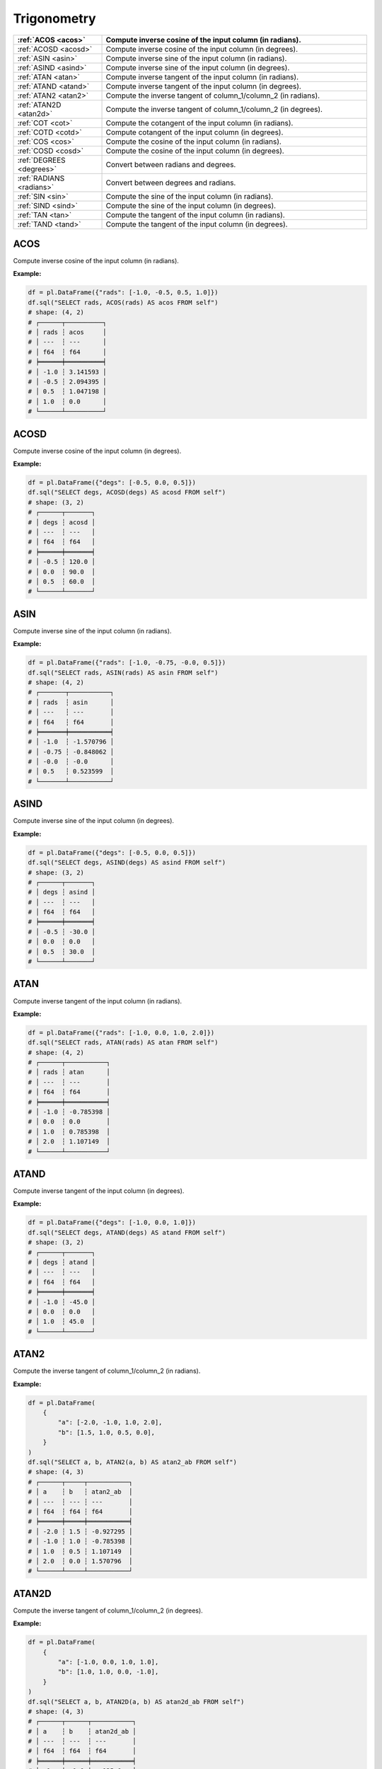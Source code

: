 Trigonometry
============

.. list-table::
   :header-rows: 1
   :widths: 20 60

   * - :ref:`ACOS <acos>`
     - Compute inverse cosine of the input column (in radians).
   * - :ref:`ACOSD <acosd>`
     - Compute inverse cosine of the input column (in degrees).
   * - :ref:`ASIN <asin>`
     - Compute inverse sine of the input column (in radians).
   * - :ref:`ASIND <asind>`
     - Compute inverse sine of the input column (in degrees).
   * - :ref:`ATAN <atan>`
     - Compute inverse tangent of the input column (in radians).
   * - :ref:`ATAND <atand>`
     - Compute inverse tangent of the input column (in degrees).
   * - :ref:`ATAN2 <atan2>`
     - Compute the inverse tangent of column_1/column_2 (in radians).
   * - :ref:`ATAN2D <atan2d>`
     - Compute the inverse tangent of column_1/column_2 (in degrees).
   * - :ref:`COT <cot>`
     - Compute the cotangent of the input column (in radians).
   * - :ref:`COTD <cotd>`
     - Compute cotangent of the input column (in degrees).
   * - :ref:`COS <cos>`
     - Compute the cosine of the input column (in radians).
   * - :ref:`COSD <cosd>`
     - Compute the cosine of the input column (in degrees).
   * - :ref:`DEGREES <degrees>`
     - Convert between radians and degrees.
   * - :ref:`RADIANS <radians>`
     - Convert between degrees and radians.
   * - :ref:`SIN <sin>`
     - Compute the sine of the input column (in radians).
   * - :ref:`SIND <sind>`
     - Compute the sine of the input column (in degrees).
   * - :ref:`TAN <tan>`
     - Compute the tangent of the input column (in radians).
   * - :ref:`TAND <tand>`
     - Compute the tangent of the input column (in degrees).

.. _acos:

ACOS
----
Compute inverse cosine of the input column (in radians).

**Example:**

.. code-block:: python

    df = pl.DataFrame({"rads": [-1.0, -0.5, 0.5, 1.0]})
    df.sql("SELECT rads, ACOS(rads) AS acos FROM self")
    # shape: (4, 2)
    # ┌──────┬──────────┐
    # │ rads ┆ acos     │
    # │ ---  ┆ ---      │
    # │ f64  ┆ f64      │
    # ╞══════╪══════════╡
    # │ -1.0 ┆ 3.141593 │
    # │ -0.5 ┆ 2.094395 │
    # │ 0.5  ┆ 1.047198 │
    # │ 1.0  ┆ 0.0      │
    # └──────┴──────────┘

.. _acosd:

ACOSD
-----
Compute inverse cosine of the input column (in degrees).

**Example:**

.. code-block:: python

    df = pl.DataFrame({"degs": [-0.5, 0.0, 0.5]})
    df.sql("SELECT degs, ACOSD(degs) AS acosd FROM self")
    # shape: (3, 2)
    # ┌──────┬───────┐
    # │ degs ┆ acosd │
    # │ ---  ┆ ---   │
    # │ f64  ┆ f64   │
    # ╞══════╪═══════╡
    # │ -0.5 ┆ 120.0 │
    # │ 0.0  ┆ 90.0  │
    # │ 0.5  ┆ 60.0  │
    # └──────┴───────┘

.. _asin:

ASIN
----
Compute inverse sine of the input column (in radians).

**Example:**

.. code-block:: python

    df = pl.DataFrame({"rads": [-1.0, -0.75, -0.0, 0.5]})
    df.sql("SELECT rads, ASIN(rads) AS asin FROM self")
    # shape: (4, 2)
    # ┌───────┬───────────┐
    # │ rads  ┆ asin      │
    # │ ---   ┆ ---       │
    # │ f64   ┆ f64       │
    # ╞═══════╪═══════════╡
    # │ -1.0  ┆ -1.570796 │
    # │ -0.75 ┆ -0.848062 │
    # │ -0.0  ┆ -0.0      │
    # │ 0.5   ┆ 0.523599  │
    # └───────┴───────────┘

.. _asind:

ASIND
-----
Compute inverse sine of the input column (in degrees).

**Example:**

.. code-block:: python

    df = pl.DataFrame({"degs": [-0.5, 0.0, 0.5]})
    df.sql("SELECT degs, ASIND(degs) AS asind FROM self")
    # shape: (3, 2)
    # ┌──────┬───────┐
    # │ degs ┆ asind │
    # │ ---  ┆ ---   │
    # │ f64  ┆ f64   │
    # ╞══════╪═══════╡
    # │ -0.5 ┆ -30.0 │
    # │ 0.0  ┆ 0.0   │
    # │ 0.5  ┆ 30.0  │
    # └──────┴───────┘

.. _atan:

ATAN
----
Compute inverse tangent of the input column (in radians).

**Example:**

.. code-block:: python

    df = pl.DataFrame({"rads": [-1.0, 0.0, 1.0, 2.0]})
    df.sql("SELECT rads, ATAN(rads) AS atan FROM self")
    # shape: (4, 2)
    # ┌──────┬───────────┐
    # │ rads ┆ atan      │
    # │ ---  ┆ ---       │
    # │ f64  ┆ f64       │
    # ╞══════╪═══════════╡
    # │ -1.0 ┆ -0.785398 │
    # │ 0.0  ┆ 0.0       │
    # │ 1.0  ┆ 0.785398  │
    # │ 2.0  ┆ 1.107149  │
    # └──────┴───────────┘

.. _atand:

ATAND
-----
Compute inverse tangent of the input column (in degrees).

**Example:**

.. code-block:: python

    df = pl.DataFrame({"degs": [-1.0, 0.0, 1.0]})
    df.sql("SELECT degs, ATAND(degs) AS atand FROM self")
    # shape: (3, 2)
    # ┌──────┬───────┐
    # │ degs ┆ atand │
    # │ ---  ┆ ---   │
    # │ f64  ┆ f64   │
    # ╞══════╪═══════╡
    # │ -1.0 ┆ -45.0 │
    # │ 0.0  ┆ 0.0   │
    # │ 1.0  ┆ 45.0  │
    # └──────┴───────┘

.. _atan2:

ATAN2
-----
Compute the inverse tangent of column_1/column_2 (in radians).

**Example:**

.. code-block:: python

    df = pl.DataFrame(
        {
            "a": [-2.0, -1.0, 1.0, 2.0],
            "b": [1.5, 1.0, 0.5, 0.0],
        }
    )
    df.sql("SELECT a, b, ATAN2(a, b) AS atan2_ab FROM self")
    # shape: (4, 3)
    # ┌──────┬─────┬───────────┐
    # │ a    ┆ b   ┆ atan2_ab  │
    # │ ---  ┆ --- ┆ ---       │
    # │ f64  ┆ f64 ┆ f64       │
    # ╞══════╪═════╪═══════════╡
    # │ -2.0 ┆ 1.5 ┆ -0.927295 │
    # │ -1.0 ┆ 1.0 ┆ -0.785398 │
    # │ 1.0  ┆ 0.5 ┆ 1.107149  │
    # │ 2.0  ┆ 0.0 ┆ 1.570796  │
    # └──────┴─────┴───────────┘

.. _atan2d:

ATAN2D
------
Compute the inverse tangent of column_1/column_2 (in degrees).

**Example:**

.. code-block:: python

    df = pl.DataFrame(
        {
            "a": [-1.0, 0.0, 1.0, 1.0],
            "b": [1.0, 1.0, 0.0, -1.0],
        }
    )
    df.sql("SELECT a, b, ATAN2D(a, b) AS atan2d_ab FROM self")
    # shape: (4, 3)
    # ┌──────┬──────┬───────────┐
    # │ a    ┆ b    ┆ atan2d_ab │
    # │ ---  ┆ ---  ┆ ---       │
    # │ f64  ┆ f64  ┆ f64       │
    # ╞══════╪══════╪═══════════╡
    # │ -1   ┆  1.0 ┆   135.0   │
    # │ 0.0  ┆  1.0 ┆    90.0   │
    # │ 1.0  ┆  0.0 ┆     0.0   │
    # │ 1.0  ┆ -1.0 ┆   -45.0   │
    # └──────┴──────┴───────────┘

.. _cot:

COT
---
Compute the cotangent of the input column (in radians).

**Example:**

.. code-block:: python

    df = pl.DataFrame({"rads": [-2.0, -1.0, 0.0, 1.0, 2.0]})
    df.sql("SELECT rads, COT(rads) AS cot FROM self")
    # shape: (5, 2)
    # ┌──────┬───────────┐
    # │ rads ┆ cot       │
    # │ ---  ┆ ---       │
    # │ f64  ┆ f64       │
    # ╞══════╪═══════════╡
    # │ -2.0 ┆ 0.457658  │
    # │ -1.0 ┆ -0.642093 │
    # │ 0.0  ┆ inf       │
    # │ 1.0  ┆ 0.642093  │
    # │ 2.0  ┆ -0.457658 │
    # └──────┴───────────┘

.. _cotd:

COTD
----
Compute cotangent of the input column (in degrees).

**Example:**

.. code-block:: python

    df = pl.DataFrame({"degs": [0, 90, 180, 270, 360]})
    df.sql("SELECT degs, COTD(degs) AS cotd FROM self")
    # shape: (5, 2)
    # ┌──────┬────────────┐
    # │ degs ┆ cotd       │
    # │ ---  ┆ ---        │
    # │ f64  ┆ f64        │
    # ╞══════╪════════════╡
    # │ -2.0 ┆ -28.636253 │
    # │ -1.0 ┆ -57.289962 │
    # │ 0.0  ┆ inf        │
    # │ 1.0  ┆ 57.289962  │
    # │ 2.0  ┆ 28.636253  │
    # └──────┴────────────┘

.. _cos:

COS
---
Compute the cosine of the input column (in radians).

**Example:**

.. code-block:: python

    df = pl.DataFrame({"rads": [-2.0, -1.0, 0.0, 1.0, 2.0]})
    df.sql("SELECT rads, COS(rads) AS cos FROM self")
    # shape: (5, 2)
    # ┌──────┬───────────┐
    # │ rads ┆ cos       │
    # │ ---  ┆ ---       │
    # │ f64  ┆ f64       │
    # ╞══════╪═══════════╡
    # │ -2.0 ┆ -0.416147 │
    # │ -1.0 ┆ 0.540302  │
    # │ 0.0  ┆ 1.0       │
    # │ 1.0  ┆ 0.540302  │
    # │ 2.0  ┆ -0.416147 │
    # └──────┴───────────┘

.. _cosd:

COSD
----
Compute the cosine of the input column (in degrees).

**Example:**

.. code-block:: python

    df = pl.DataFrame({"degs": [0, 45, 180, 225]})
    df.sql("SELECT degs, COSD(degs) AS cosd FROM self")
    # shape: (4, 2)
    # ┌──────┬───────────┐
    # │ degs ┆ cosd      │
    # │ ---  ┆ ---       │
    # │ i64  ┆ f64       │
    # ╞══════╪═══════════╡
    # │ 0    ┆ 1.0       │
    # │ 45   ┆ 0.707107  │
    # │ 180  ┆ -1.0      │
    # │ 225  ┆ -0.707107 │
    # └──────┴───────────┘

.. _degrees:

DEGREES
-------
Convert between radians and degrees.

**Example:**

.. code-block:: python

    import math

    df = pl.DataFrame({"rads": [0.0, math.pi/2, math.pi, 3*math.pi/2]})
    df.sql("SELECT rads, DEGREES(rads) AS degs FROM self")
    # shape: (4, 2)
    # ┌──────────┬───────┐
    # │ rads     ┆ degs  │
    # │ ---      ┆ ---   │
    # │ f64      ┆ f64   │
    # ╞══════════╪═══════╡
    # │ 0.0      ┆ 0.0   │
    # │ 1.570796 ┆ 90.0  │
    # │ 3.141593 ┆ 180.0 │
    # │ 4.712389 ┆ 270.0 │
    # └──────────┴───────┘

.. _radians:

RADIANS
-------
Convert between degrees and radians.

**Example:**

.. code-block:: python

    df = pl.DataFrame({"degs": [0, 90, 180, 270]})
    df.sql("SELECT degs, RADIANS(degs) AS rads FROM self")
    # shape: (4, 2)
    # ┌──────┬──────────┐
    # │ degs ┆ rads     │
    # │ ---  ┆ ---      │
    # │ i64  ┆ f64      │
    # ╞══════╪══════════╡
    # │ 0    ┆ 0.0      │
    # │ 90   ┆ 1.570796 │
    # │ 180  ┆ 3.141593 │
    # │ 270  ┆ 4.712389 │
    # └──────┴──────────┘

.. _sin:

SIN
---
Compute the sine of the input column (in radians).

**Example:**

.. code-block:: python

    import math

    df = pl.DataFrame({"rads": [0.0, 1/4 * math.pi, 1/2 * math.pi, 3/4 * math.pi]})
    df.sql("SELECT rads, SIN(rads) AS sin FROM self")
    # shape: (4, 2)
    # ┌──────────┬──────────┐
    # │ rads     ┆ sin      │
    # │ ---      ┆ ---      │
    # │ f64      ┆ f64      │
    # ╞══════════╪══════════╡
    # │ 0.0      ┆ 0.0      │
    # │ 0.785398 ┆ 0.707107 │
    # │ 1.570796 ┆ 1.0      │
    # │ 2.356194 ┆ 0.707107 │
    # └──────────┴──────────┘

.. _sind:

SIND
----
Compute the sine of the input column (in degrees).

**Example:**

.. code-block:: python

    df = pl.DataFrame({"degs": [0, 90, 225, 270]})
    df.sql("SELECT degs, SIND(degs) AS sind FROM self")
    # shape: (4, 2)
    # ┌──────┬───────────┐
    # │ degs ┆ sind      │
    # │ ---  ┆ ---       │
    # │ i64  ┆ f64       │
    # ╞══════╪═══════════╡
    # │ 0    ┆ 0.0       │
    # │ 90   ┆ 1.0       │
    # │ 225  ┆ -0.707107 │
    # │ 270  ┆ -1.0      │
    # └──────┴───────────┘

.. _tan:

TAN
---
Compute the tangent of the input column (in radians).

**Example:**

.. code-block:: python

    import math

    df = pl.DataFrame({"rads": [0.0, 1/4 * math.pi, 3/4 * math.pi]})
    df.sql("SELECT rads, TAN(rads) AS tan FROM self")
    # shape: (4, 2)
    # ┌──────────┬───────────┐
    # │ rads     ┆ tan       │
    # │ ---      ┆ ---       │
    # │ f64      ┆ f64       │
    # ╞══════════╪═══════════╡
    # │ 0.0      ┆ 0.0       │
    # │ 0.785398 ┆ 1.0       │
    # │ 1.570796 ┆ 1.6331e16 │
    # │ 2.356194 ┆ -1.0      │
    # └──────────┴───────────┘


.. _tand:

TAND
----
Compute the tangent of the input column (in degrees).

**Example:**

.. code-block:: python

    df = pl.DataFrame({"degs": [0, 45, 135, 225]})
    df.sql("SELECT degs, TAND(degs) AS tand FROM self")
    # shape: (4, 2)
    # ┌──────┬──────┐
    # │ degs ┆ tand │
    # │ ---  ┆ ---  │
    # │ i64  ┆ f64  │
    # ╞══════╪══════╡
    # │ 0    ┆ 0.0  │
    # │ 45   ┆ 1.0  │
    # │ 135  ┆ -1.0 │
    # │ 225  ┆ 1.0  │
    # └──────┴──────┘

